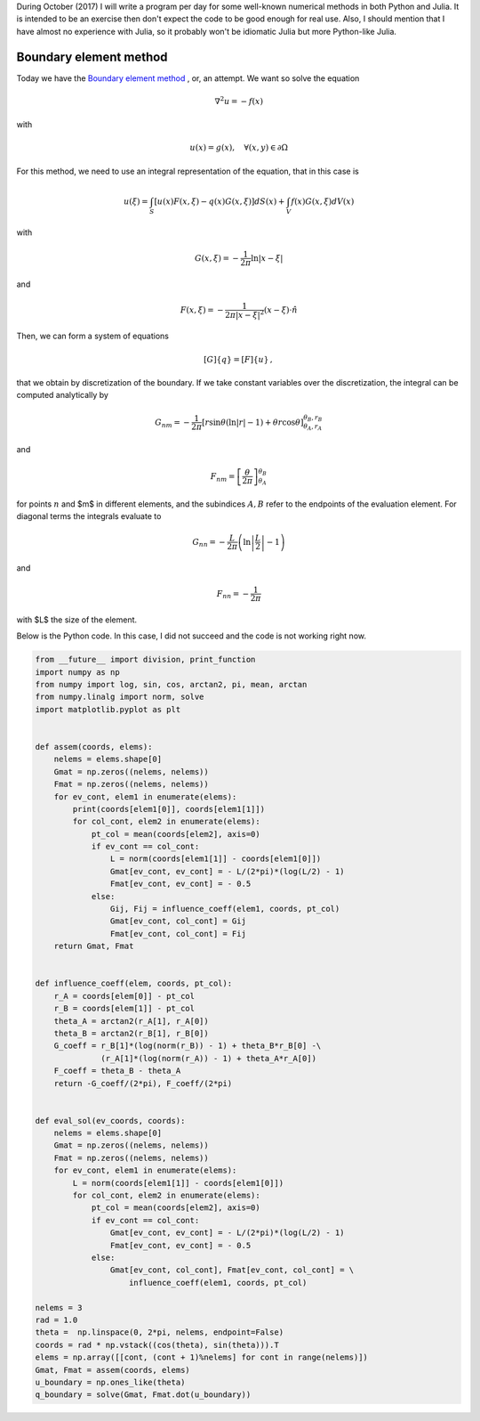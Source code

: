 .. title: Numerical methods challenge: Day 26
.. slug: numerical-26
.. date: 2017-10-26 19:15:08 UTC-05:00
.. tags: mathjax, numerical methods, python, julia, scientific computing, boundary element method
.. category: Scientific Computing
.. link:
.. description:
.. type: text

During October (2017) I will write a program per day for some well-known
numerical methods in both Python and Julia. It is intended to be an exercise
then don't expect the code to be good enough for real use. Also,
I should mention that I have almost no experience with Julia, so it
probably won't be idiomatic Julia but more Python-like Julia.

Boundary element method
=======================

Today we have the `Boundary element method <https://en.wikipedia.org/wiki/Boundary_element_method>`_
, or, an attempt. We want so solve the equation

.. math::

    \nabla^2 u = -f(x)

with

.. math::

    u(x) = g(x),\quad \forall (x, y)\in \partial \Omega


For this method, we need to use an integral representation of the equation,
that in this case is

.. math::

    u(\xi)  = \int_{S} [u(x) F(x, \xi) - q(x)G(x, \xi)]dS(x) +
              \int_{V} f(x) G(x, \xi) dV(x)


with

.. math::

    G(x,\xi)= -\frac{1}{2\pi}\ln|x- \xi|

and

.. math::

    F(x,\xi) = -\frac{1}{2\pi |x- \xi|^2}(x - \xi)\cdot\hat{n}


Then, we can form a system of equations

.. math::

    [G]\{q\} = [F]\{u\}\, ,

that we obtain by discretization of the boundary. If we take constant
variables over the discretization, the integral can be computed analytically
by

.. math::

    G_{nm} = -\frac{1}{2\pi}\left[r \sin\theta\left(\ln|r| - 1\right)
             + \theta r\cos\theta\right]^{\theta_B, r_B}_{\theta_A, r_A}

and

.. math::

    F_{nm} = \left[\frac{\theta}{2\pi}\right]^{\theta_B}_{\theta_A}

for points :math:`n` and $m$ in different elements, and the subindices
:math:`A,B` refer to the endpoints of the evaluation element. For diagonal
terms the integrals evaluate to


.. math::

    G_{nn} = -\frac{L}{2\pi}\left(\ln\left\vert\frac{L}{2}\right\vert - 1\right)

and

.. math::

    F_{nn} = - \frac{1}{2\pi}

with $L$ the size of the element.

Below is the Python code. In this case, I did not succeed and the
code is not working right now.

.. code:: python

    from __future__ import division, print_function
    import numpy as np
    from numpy import log, sin, cos, arctan2, pi, mean, arctan
    from numpy.linalg import norm, solve
    import matplotlib.pyplot as plt


    def assem(coords, elems):
        nelems = elems.shape[0]
        Gmat = np.zeros((nelems, nelems))
        Fmat = np.zeros((nelems, nelems))
        for ev_cont, elem1 in enumerate(elems):
            print(coords[elem1[0]], coords[elem1[1]])
            for col_cont, elem2 in enumerate(elems):
                pt_col = mean(coords[elem2], axis=0)
                if ev_cont == col_cont:
                    L = norm(coords[elem1[1]] - coords[elem1[0]])
                    Gmat[ev_cont, ev_cont] = - L/(2*pi)*(log(L/2) - 1)
                    Fmat[ev_cont, ev_cont] = - 0.5
                else:
                    Gij, Fij = influence_coeff(elem1, coords, pt_col)
                    Gmat[ev_cont, col_cont] = Gij
                    Fmat[ev_cont, col_cont] = Fij
        return Gmat, Fmat


    def influence_coeff(elem, coords, pt_col):
        r_A = coords[elem[0]] - pt_col
        r_B = coords[elem[1]] - pt_col
        theta_A = arctan2(r_A[1], r_A[0])
        theta_B = arctan2(r_B[1], r_B[0])
        G_coeff = r_B[1]*(log(norm(r_B)) - 1) + theta_B*r_B[0] -\
                  (r_A[1]*(log(norm(r_A)) - 1) + theta_A*r_A[0])
        F_coeff = theta_B - theta_A
        return -G_coeff/(2*pi), F_coeff/(2*pi)


    def eval_sol(ev_coords, coords):
        nelems = elems.shape[0]
        Gmat = np.zeros((nelems, nelems))
        Fmat = np.zeros((nelems, nelems))
        for ev_cont, elem1 in enumerate(elems):
            L = norm(coords[elem1[1]] - coords[elem1[0]])
            for col_cont, elem2 in enumerate(elems):
                pt_col = mean(coords[elem2], axis=0)
                if ev_cont == col_cont:
                    Gmat[ev_cont, ev_cont] = - L/(2*pi)*(log(L/2) - 1)
                    Fmat[ev_cont, ev_cont] = - 0.5
                else:
                    Gmat[ev_cont, col_cont], Fmat[ev_cont, col_cont] = \
                        influence_coeff(elem1, coords, pt_col)

    nelems = 3
    rad = 1.0
    theta =  np.linspace(0, 2*pi, nelems, endpoint=False)
    coords = rad * np.vstack((cos(theta), sin(theta))).T
    elems = np.array([[cont, (cont + 1)%nelems] for cont in range(nelems)])
    Gmat, Fmat = assem(coords, elems)
    u_boundary = np.ones_like(theta)
    q_boundary = solve(Gmat, Fmat.dot(u_boundary))

